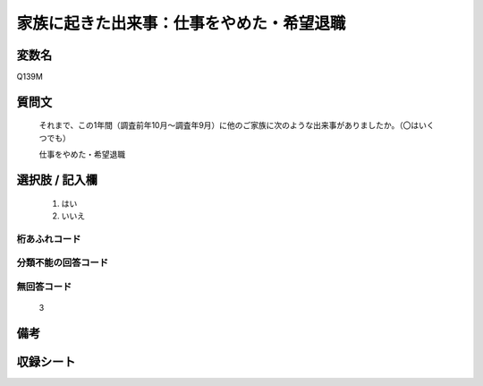 .. title:: Q139M
.. rst-class:: item

====================================================================================================
家族に起きた出来事：仕事をやめた・希望退職
====================================================================================================

.. rst-class:: varname

変数名
==================

Q139M

.. rst-class:: question

質問文
==================


   それまで、この1年間（調査前年10月～調査年9月）に他のご家族に次のような出来事がありましたか。（〇はいくつでも）


   仕事をやめた・希望退職



.. rst-class:: answer

選択肢 / 記入欄
======================

  1. はい
  2. いいえ
  



.. rst-class:: overflow

桁あふれコード
-------------------------------
  


.. rst-class:: not_classified

分類不能の回答コード
-------------------------------------
  


.. rst-class:: not_available

無回答コード
-------------------------------------
  3


.. rst-class:: bikou

備考
==================
 



.. rst-class:: include_sheet

収録シート
=======================================
.. hlist::
   :columns: 3
   
   
   * p10_1
   
   * p11ab_1
   
   * p12_1
   
   * p13_1
   
   * p14_1
   
   * p15_1
   
   * p16abc_1
   
   * p17_1
   
   * p18_1
   
   * p19_1
   
   * p20_1
   
   * p21abcd_1
   
   * p22_1
   
   * p23_1
   
   * p24_1
   
   * p25_1
   
   * p26_1
   
   * p27_1
   
   * p28_1
   
   


.. index:: Q139M